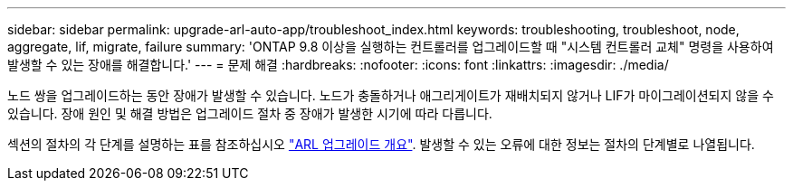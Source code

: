 ---
sidebar: sidebar 
permalink: upgrade-arl-auto-app/troubleshoot_index.html 
keywords: troubleshooting, troubleshoot, node, aggregate, lif, migrate, failure 
summary: 'ONTAP 9.8 이상을 실행하는 컨트롤러를 업그레이드할 때 "시스템 컨트롤러 교체" 명령을 사용하여 발생할 수 있는 장애를 해결합니다.' 
---
= 문제 해결
:hardbreaks:
:nofooter: 
:icons: font
:linkattrs: 
:imagesdir: ./media/


[role="lead"]
노드 쌍을 업그레이드하는 동안 장애가 발생할 수 있습니다. 노드가 충돌하거나 애그리게이트가 재배치되지 않거나 LIF가 마이그레이션되지 않을 수 있습니다. 장애 원인 및 해결 방법은 업그레이드 절차 중 장애가 발생한 시기에 따라 다릅니다.

섹션의 절차의 각 단계를 설명하는 표를 참조하십시오 link:overview_of_the_arl_upgrade.html["ARL 업그레이드 개요"]. 발생할 수 있는 오류에 대한 정보는 절차의 단계별로 나열됩니다.
